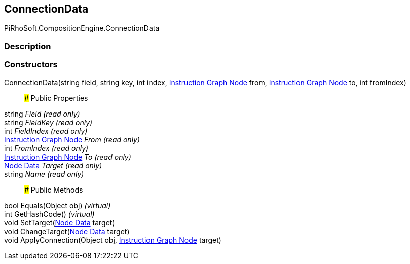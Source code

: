 [#reference/instruction-graph-node-connection-data]

## ConnectionData

PiRhoSoft.CompositionEngine.ConnectionData

### Description

### Constructors

ConnectionData(string field, string key, int index, <<manual/instruction-graph-node,Instruction Graph Node>> from, <<manual/instruction-graph-node,Instruction Graph Node>> to, int fromIndex)::

### Public Properties

string _Field_ _(read only)_::

string _FieldKey_ _(read only)_::

int _FieldIndex_ _(read only)_::

<<manual/instruction-graph-node,Instruction Graph Node>> _From_ _(read only)_::

int _FromIndex_ _(read only)_::

<<manual/instruction-graph-node,Instruction Graph Node>> _To_ _(read only)_::

<<manual/instruction-graph-node-node-data,Node Data>> _Target_ _(read only)_::

string _Name_ _(read only)_::

### Public Methods

bool Equals(Object obj) _(virtual)_::

int GetHashCode() _(virtual)_::

void SetTarget(<<manual/instruction-graph-node-node-data,Node Data>> target)::

void ChangeTarget(<<manual/instruction-graph-node-node-data,Node Data>> target)::

void ApplyConnection(Object obj, <<manual/instruction-graph-node,Instruction Graph Node>> target)::